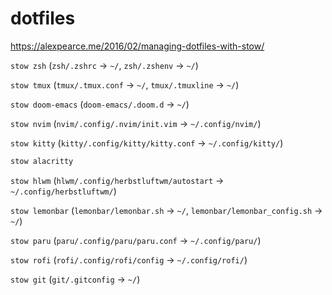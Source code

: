 * dotfiles

https://alexpearce.me/2016/02/managing-dotfiles-with-stow/

=stow zsh= (=zsh/.zshrc= -> =~/=, =zsh/.zshenv= -> =~/=)

=stow tmux= (=tmux/.tmux.conf= -> =~/=, =tmux/.tmuxline= -> =~/=)

=stow doom-emacs= (=doom-emacs/.doom.d= -> =~/=)

=stow nvim= (=nvim/.config/.nvim/init.vim= -> =~/.config/nvim/=)

=stow kitty= (=kitty/.config/kitty/kitty.conf= -> =~/.config/kitty/=)
#+begin_src bash :results silent
stow alacritty
#+end_src

=stow hlwm= (=hlwm/.config/herbstluftwm/autostart= ->
=~/.config/herbstluftwm/=)

=stow lemonbar= (=lemonbar/lemonbar.sh= -> =~/=,
=lemonbar/lemonbar_config.sh= -> =~/=)

=stow paru= (=paru/.config/paru/paru.conf= -> =~/.config/paru/=)

=stow rofi= (=rofi/.config/rofi/config= -> =~/.config/rofi/=)

=stow git= (=git/.gitconfig= -> =~/=)
